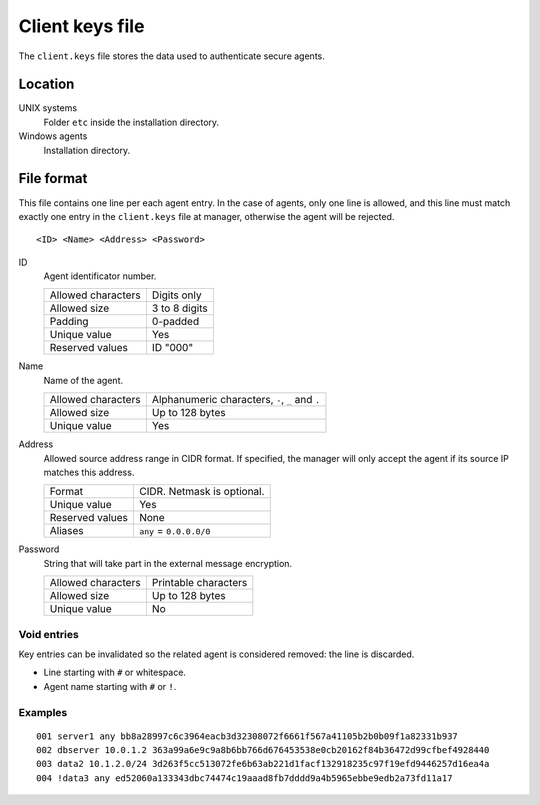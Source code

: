 .. _client-keys:

Client keys file
================

The ``client.keys`` file stores the data used to authenticate secure agents.

Location
--------

UNIX systems
    Folder ``etc`` inside the installation directory.

Windows agents
    Installation directory.

File format
-----------

This file contains one line per each agent entry. In the case of agents, only one line is allowed, and this line must match exactly one entry in the ``client.keys`` file at manager, otherwise the agent will be rejected.

::

    <ID> <Name> <Address> <Password>

ID
    Agent identificator number.

    +--------------------+---------------+
    | Allowed characters | Digits only   |
    +--------------------+---------------+
    | Allowed size       | 3 to 8 digits |
    +--------------------+---------------+
    | Padding            | 0-padded      |
    +--------------------+---------------+
    | Unique value       | Yes           |
    +--------------------+---------------+
    | Reserved values    | ID "000"      |
    +--------------------+---------------+

Name
    Name of the agent.

    +--------------------+--------------------------------------------------+
    | Allowed characters | Alphanumeric characters, ``-``, ``_`` and ``.``  |
    +--------------------+--------------------------------------------------+
    | Allowed size       | Up to 128 bytes                                  |
    +--------------------+--------------------------------------------------+
    | Unique value       | Yes                                              |
    +--------------------+--------------------------------------------------+

Address
    Allowed source address range in CIDR format. If specified, the manager will only accept the agent if its source IP matches this address.

    +--------------------+----------------------------+
    | Format             | CIDR. Netmask is optional. |
    +--------------------+----------------------------+
    | Unique value       | Yes                        |
    +--------------------+----------------------------+
    | Reserved values    | None                       |
    +--------------------+----------------------------+
    | Aliases            | ``any`` = ``0.0.0.0/0``    |
    +--------------------+----------------------------+

Password
    String that will take part in the external message encryption.

    +--------------------+----------------------+
    | Allowed characters | Printable characters |
    +--------------------+----------------------+
    | Allowed size       | Up to 128 bytes      |
    +--------------------+----------------------+
    | Unique value       | No                   |
    +--------------------+----------------------+

Void entries
~~~~~~~~~~~~

Key entries can be invalidated so the related agent is considered removed: the line is discarded.

- Line starting with ``#`` or whitespace.
- Agent name starting with ``#`` or ``!``.

Examples
~~~~~~~~

::

    001 server1 any bb8a28997c6c3964eacb3d32308072f6661f567a41105b2b0b09f1a82331b937
    002 dbserver 10.0.1.2 363a99a6e9c9a8b6bb766d676453538e0cb20162f84b36472d99cfbef4928440
    003 data2 10.1.2.0/24 3d263f5cc513072fe6b63ab221d1facf132918235c97f19efd9446257d16ea4a
    004 !data3 any ed52060a133343dbc74474c19aaad8fb7dddd9a4b5965ebbe9edb2a73fd11a17
